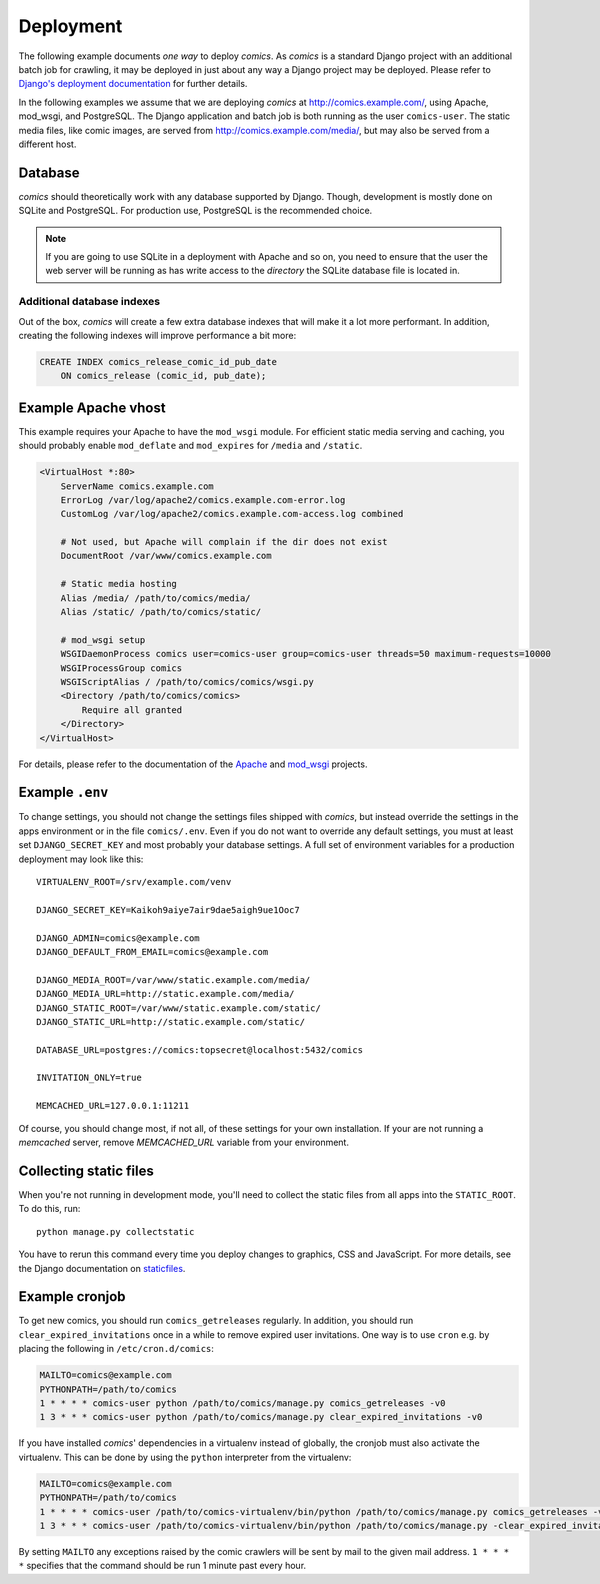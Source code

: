 **********
Deployment
**********

The following example documents *one way* to deploy *comics*. As *comics* is a
standard Django project with an additional batch job for crawling, it may be
deployed in just about any way a Django project may be deployed. Please refer
to `Django's deployment documentation
<https://docs.djangoproject.com/en/dev/howto/deployment/>`_ for further
details.

In the following examples we assume that we are deploying *comics* at
http://comics.example.com/, using Apache, mod_wsgi, and PostgreSQL. The Django
application and batch job is both running as the user ``comics-user``. The
static media files, like comic images, are served from
http://comics.example.com/media/, but may also be served from a different host.


Database
========

*comics* should theoretically work with any database supported by Django.
Though, development is mostly done on SQLite and PostgreSQL. For production
use, PostgreSQL is the recommended choice.

.. note::

    If you are going to use SQLite in a deployment with Apache and so on, you
    need to ensure that the user the web server will be running as has write
    access to the *directory* the SQLite database file is located in.

Additional database indexes
---------------------------

Out of the box, *comics* will create a few extra database indexes that will
make it a lot more performant. In addition, creating the following indexes will
improve performance a bit more:

.. code-block:: sql

    CREATE INDEX comics_release_comic_id_pub_date
        ON comics_release (comic_id, pub_date);


Example Apache vhost
====================

This example requires your Apache to have the ``mod_wsgi`` module. For
efficient static media serving and caching, you should probably enable
``mod_deflate`` and ``mod_expires`` for ``/media`` and ``/static``.

.. code-block:: apache

    <VirtualHost *:80>
        ServerName comics.example.com
        ErrorLog /var/log/apache2/comics.example.com-error.log
        CustomLog /var/log/apache2/comics.example.com-access.log combined

        # Not used, but Apache will complain if the dir does not exist
        DocumentRoot /var/www/comics.example.com

        # Static media hosting
        Alias /media/ /path/to/comics/media/
        Alias /static/ /path/to/comics/static/

        # mod_wsgi setup
        WSGIDaemonProcess comics user=comics-user group=comics-user threads=50 maximum-requests=10000
        WSGIProcessGroup comics
        WSGIScriptAlias / /path/to/comics/comics/wsgi.py
        <Directory /path/to/comics/comics>
            Require all granted
        </Directory>
    </VirtualHost>

For details, please refer to the documentation of the `Apache
<http://httpd.apache.org/docs/>`_ and `mod_wsgi
<http://code.google.com/p/modwsgi/>`_ projects.


Example ``.env``
================

To change settings, you should not change the settings files shipped with
*comics*, but instead override the settings in the apps environment or in the
file ``comics/.env``.  Even if you do not want to override any default
settings, you must at least set ``DJANGO_SECRET_KEY`` and most probably your
database settings. A full set of environment variables for a production
deployment may look like this::

    VIRTUALENV_ROOT=/srv/example.com/venv

    DJANGO_SECRET_KEY=Kaikoh9aiye7air9dae5aigh9ue1Ooc7

    DJANGO_ADMIN=comics@example.com
    DJANGO_DEFAULT_FROM_EMAIL=comics@example.com

    DJANGO_MEDIA_ROOT=/var/www/static.example.com/media/
    DJANGO_MEDIA_URL=http://static.example.com/media/
    DJANGO_STATIC_ROOT=/var/www/static.example.com/static/
    DJANGO_STATIC_URL=http://static.example.com/static/

    DATABASE_URL=postgres://comics:topsecret@localhost:5432/comics

    INVITATION_ONLY=true

    MEMCACHED_URL=127.0.0.1:11211

Of course, you should change most, if not all, of these settings for your own
installation. If your are not running a *memcached* server, remove
`MEMCACHED_URL` variable from your environment.


.. _collecting-static-files:

Collecting static files
=======================

When you're not running in development mode, you'll need to collect the static
files from all apps into the ``STATIC_ROOT``. To do this, run::

    python manage.py collectstatic

You have to rerun this command every time you deploy changes to graphics, CSS
and JavaScript. For more details, see the Django documentation on `staticfiles
<https://docs.djangoproject.com/en/1.7/howto/static-files/>`_.


Example cronjob
===============

To get new comics, you should run ``comics_getreleases`` regularly. In
addition, you should run ``clear_expired_invitations`` once in a while to remove
expired user invitations.
One way is to use ``cron`` e.g. by placing the following in
``/etc/cron.d/comics``:

.. code-block:: sh

    MAILTO=comics@example.com
    PYTHONPATH=/path/to/comics
    1 * * * * comics-user python /path/to/comics/manage.py comics_getreleases -v0
    1 3 * * * comics-user python /path/to/comics/manage.py clear_expired_invitations -v0

If you have installed *comics*' dependencies in a virtualenv instead of
globally, the cronjob must also activate the virtualenv. This can be done by
using the ``python`` interpreter from the virtualenv:

.. code-block:: sh

    MAILTO=comics@example.com
    PYTHONPATH=/path/to/comics
    1 * * * * comics-user /path/to/comics-virtualenv/bin/python /path/to/comics/manage.py comics_getreleases -v0
    1 3 * * * comics-user /path/to/comics-virtualenv/bin/python /path/to/comics/manage.py -clear_expired_invitations -v0

By setting ``MAILTO`` any exceptions raised by the comic crawlers will be sent
by mail to the given mail address. ``1 * * * *`` specifies that the command
should be run 1 minute past every hour.
